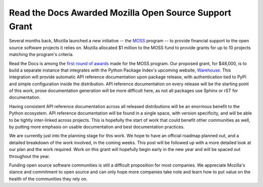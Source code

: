 .. post:: Dec 10, 2015
   :tags: funding
   :author: Anthony

Read the Docs Awarded Mozilla Open Source Support Grant
=======================================================

Several months back, Mozilla launched a new initiative -- the `MOSS`_ program --
to provide financial support to the open source software projects it relies on.
Mozilla allocated $1 million to the MOSS fund to provide grants for up to 10
projects matching the program's criteria.

Read the Docs is among the `first round of awards`_ made for the MOSS program.
Our proposed grant, for $48,000, is to build a separate instance that integrates
with the Python Package Index's upcoming website, `Warehouse`_. This integration
will provide automatic API reference documentation upon package release, with
authentication tied to PyPI and simple configuration inside the distribution.
API reference documentation on every release will be the starting point of this
work, prose documentation generation will be more difficult here, as not all
packages use Sphinx or rST for documentation.

Having consistent API reference documentation across all released distributions
will be an enormous benefit to the Python ecosystem. API reference documentation
will be found in a single space, with version specificity, and will be able to
be tightly inter-linked across projects. This is hopefully the start of work
that could benefit other communities as well, by putting more emphasis on usable
documentation and best documentation practices.

We are currently just into the planning stage for this work. We hope to have an
official roadmap planned out, and a detailed breakdown of the work involved, in
the coming weeks. This post will be followed up with a more detailed look at our
plan and the work required. Work on this grant will hopefully begin early in the
new year and will be spaced out throughout the year.

Funding open source software communities is still a difficult proposition for
most companies. We appreciate Mozilla's stance and commitment to open source and
can only hope more companies take note and learn how to put value on the health
of the communities they rely on.

.. _`MOSS`: https://wiki.mozilla.org/MOSS
.. _`Warehouse`: https://warehouse.python.org/
.. _`first round of awards`: https://blog.mozilla.org/blog/2015/12/10/mozilla-open-source-support-first-awards-made/
